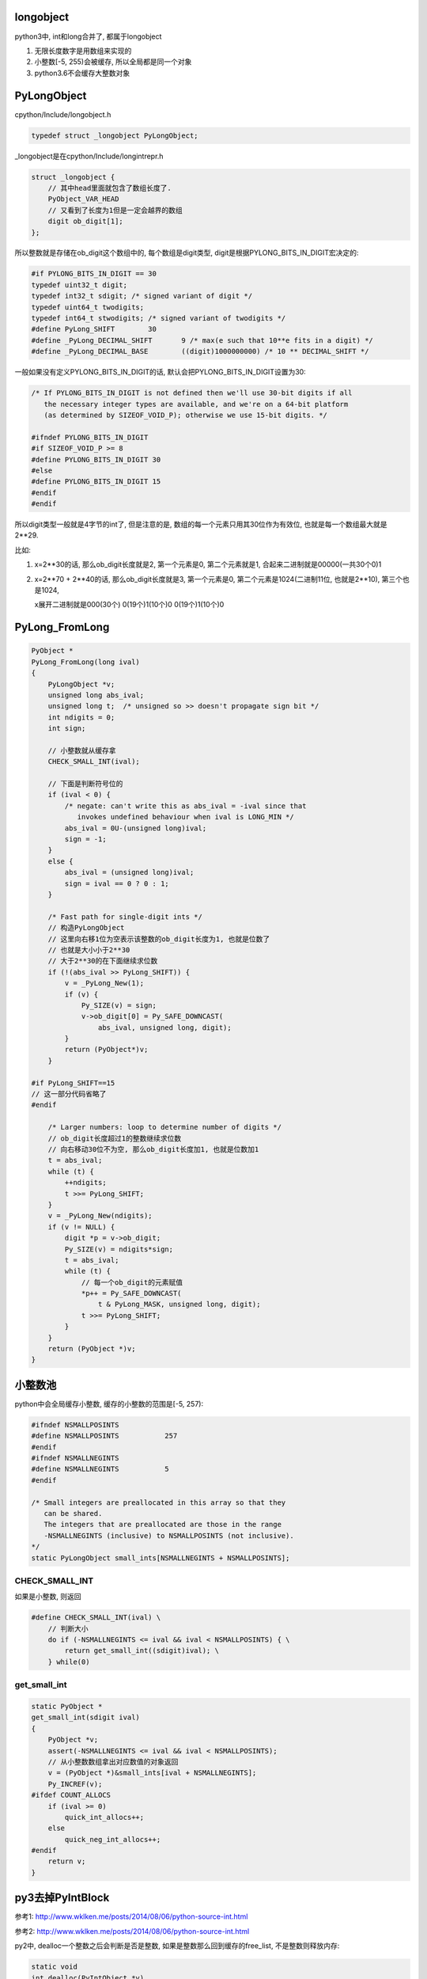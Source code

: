 longobject
=============

python3中, int和long合并了, 都属于longobject

1. 无限长度数字是用数组来实现的

2. 小整数[-5, 255)会被缓存, 所以全局都是同一个对象

3. python3.6不会缓存大整数对象


PyLongObject
==============


cpython/Include/longobject.h

.. code-block:: c

   typedef struct _longobject PyLongObject;

_longobject是在cpython/Include/longintrepr.h

.. code-block:: c

    struct _longobject {
        // 其中head里面就包含了数组长度了.
    	PyObject_VAR_HEAD
        // 又看到了长度为1但是一定会越界的数组
    	digit ob_digit[1];
    };


所以整数就是存储在ob_digit这个数组中的, 每个数组是digit类型, digit是根据PYLONG_BITS_IN_DIGIT宏决定的:

.. code-block:: c

    #if PYLONG_BITS_IN_DIGIT == 30
    typedef uint32_t digit;
    typedef int32_t sdigit; /* signed variant of digit */
    typedef uint64_t twodigits;
    typedef int64_t stwodigits; /* signed variant of twodigits */
    #define PyLong_SHIFT	30
    #define _PyLong_DECIMAL_SHIFT	9 /* max(e such that 10**e fits in a digit) */
    #define _PyLong_DECIMAL_BASE	((digit)1000000000) /* 10 ** DECIMAL_SHIFT */

一般如果没有定义PYLONG_BITS_IN_DIGIT的话, 默认会把PYLONG_BITS_IN_DIGIT设置为30:

.. code-block:: c

    /* If PYLONG_BITS_IN_DIGIT is not defined then we'll use 30-bit digits if all
       the necessary integer types are available, and we're on a 64-bit platform
       (as determined by SIZEOF_VOID_P); otherwise we use 15-bit digits. */
    
    #ifndef PYLONG_BITS_IN_DIGIT
    #if SIZEOF_VOID_P >= 8
    #define PYLONG_BITS_IN_DIGIT 30
    #else
    #define PYLONG_BITS_IN_DIGIT 15
    #endif
    #endif


所以digit类型一般就是4字节的int了, 但是注意的是, 数组的每一个元素只用其30位作为有效位, 也就是每一个数组最大就是2**29.

比如:

1. x=2**30的话, 那么ob_digit长度就是2, 第一个元素是0, 第二个元素就是1, 合起来二进制就是00000(一共30个0)1

2. x=2**70 + 2**40的话, 那么ob_digit长度就是3, 第一个元素是0, 第二个元素是1024(二进制11位, 也就是2**10), 第三个也是1024,

   x展开二进制就是000(30个) 0(19个)1(10个)0  0(19个)1(10个)0


PyLong_FromLong
====================


.. code-block:: c

    PyObject *
    PyLong_FromLong(long ival)
    {
        PyLongObject *v;
        unsigned long abs_ival;
        unsigned long t;  /* unsigned so >> doesn't propagate sign bit */
        int ndigits = 0;
        int sign;
    
        // 小整数就从缓存拿
        CHECK_SMALL_INT(ival);
    
        // 下面是判断符号位的
        if (ival < 0) {
            /* negate: can't write this as abs_ival = -ival since that
               invokes undefined behaviour when ival is LONG_MIN */
            abs_ival = 0U-(unsigned long)ival;
            sign = -1;
        }
        else {
            abs_ival = (unsigned long)ival;
            sign = ival == 0 ? 0 : 1;
        }
    
        /* Fast path for single-digit ints */
        // 构造PyLongObject
        // 这里向右移1位为空表示该整数的ob_digit长度为1, 也就是位数了
        // 也就是大小小于2**30
        // 大于2**30的在下面继续求位数
        if (!(abs_ival >> PyLong_SHIFT)) {
            v = _PyLong_New(1);
            if (v) {
                Py_SIZE(v) = sign;
                v->ob_digit[0] = Py_SAFE_DOWNCAST(
                    abs_ival, unsigned long, digit);
            }
            return (PyObject*)v;
        }
    
    #if PyLong_SHIFT==15
    // 这一部分代码省略了
    #endif
    
        /* Larger numbers: loop to determine number of digits */
        // ob_digit长度超过1的整数继续求位数
        // 向右移动30位不为空, 那么ob_digit长度加1, 也就是位数加1
        t = abs_ival;
        while (t) {
            ++ndigits;
            t >>= PyLong_SHIFT;
        }
        v = _PyLong_New(ndigits);
        if (v != NULL) {
            digit *p = v->ob_digit;
            Py_SIZE(v) = ndigits*sign;
            t = abs_ival;
            while (t) {
                // 每一个ob_digit的元素赋值
                *p++ = Py_SAFE_DOWNCAST(
                    t & PyLong_MASK, unsigned long, digit);
                t >>= PyLong_SHIFT;
            }
        }
        return (PyObject *)v;
    }


小整数池
==========

python中会全局缓存小整数, 缓存的小整数的范围是[-5, 257):


.. code-block:: c

    #ifndef NSMALLPOSINTS
    #define NSMALLPOSINTS           257
    #endif
    #ifndef NSMALLNEGINTS
    #define NSMALLNEGINTS           5
    #endif

    /* Small integers are preallocated in this array so that they
       can be shared.
       The integers that are preallocated are those in the range
       -NSMALLNEGINTS (inclusive) to NSMALLPOSINTS (not inclusive).
    */
    static PyLongObject small_ints[NSMALLNEGINTS + NSMALLPOSINTS];


CHECK_SMALL_INT
----------------

如果是小整数, 则返回

.. code-block:: c

    #define CHECK_SMALL_INT(ival) \
        // 判断大小
        do if (-NSMALLNEGINTS <= ival && ival < NSMALLPOSINTS) { \
            return get_small_int((sdigit)ival); \
        } while(0)


get_small_int
------------------

.. code-block:: c

    static PyObject *
    get_small_int(sdigit ival)
    {
        PyObject *v;
        assert(-NSMALLNEGINTS <= ival && ival < NSMALLPOSINTS);
        // 从小整数数组拿出对应数值的对象返回
        v = (PyObject *)&small_ints[ival + NSMALLNEGINTS];
        Py_INCREF(v);
    #ifdef COUNT_ALLOCS
        if (ival >= 0)
            quick_int_allocs++;
        else
            quick_neg_int_allocs++;
    #endif
        return v;
    }


py3去掉PyIntBlock
====================

参考1: http://www.wklken.me/posts/2014/08/06/python-source-int.html

参考2: http://www.wklken.me/posts/2014/08/06/python-source-int.html

py2中, dealloc一个整数之后会判断是否是整数, 如果是整数那么回到缓存的free_list, 不是整数则释放内存:

.. code-block:: c

    static void
    int_dealloc(PyIntObject *v)
    {
        if (PyInt_CheckExact(v)) {
            // 这里只要是整数就回到free_list
            Py_TYPE(v) = (struct _typeobject *)free_list;
            free_list = v;
        }
        else
            // 不是整数就释放内存
            Py_TYPE(v)->tp_free((PyObject *)v);
    }


所以py2也是会缓存大整数的, 而py3是直接释放到全局的内存池:

.. code-block:: c

    PyTypeObject PyLong_Type = {
        long_dealloc,                               /* tp_dealloc */
        PyObject_Del,                               /* tp_free */
    };

.. code-block:: c

    static void
    long_dealloc(PyObject *v)
    {
        // 直接调用tp_free, 也就是PyObject_Del
        Py_TYPE(v)->tp_free(v);
    }

PyObject_Del定义为PyObject_Free, 根据python内存中的机制去决定是否去真正释放内存.

具体流程参考: python_memory_management.rst

